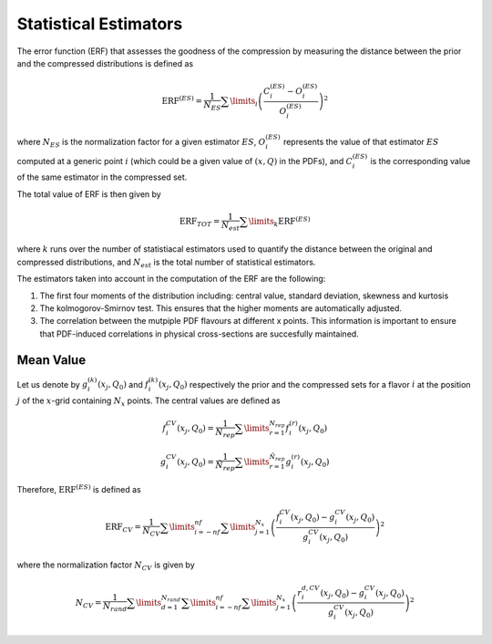 Statistical Estimators
======================

The error function (ERF) that assesses the goodness of the compression by measuring the
distance between the prior and the compressed distributions is defined as


.. math::
   \text{ERF}^{(ES)} = \frac{1}{N_{ES}} \sum\limits_{i} \left( \frac{C_i^{(ES)} - O_i^{(ES)}}{O_i^{(ES)}} \right)^2


where :math:`N_{ES}` is the normalization factor for a given estimator :math:`ES`, 
:math:`O_i^{(ES)}` represents the value of that estimator :math:`ES` computed at a generic 
point :math:`i` (which could be a given value of :math:`(x,Q)` in the PDFs), and 
:math:`C_i^{(ES)}` is the corresponding value of the same estimator in the compressed set.

The total value of ERF is then given by


.. math::
   \text{ERF}_{TOT} = \frac{1}{N_{est}} \sum\limits_{k} \text{ERF}^{(ES)}


where :math:`k` runs over the number of statistiacal estimators used to quantify the distance
between the original and compressed distributions, and :math:`N_{est}` is the total number
of statistical estimators.


The estimators taken into account in the computation of the ERF are the following:

1. The first four moments of the distribution including: central value, standard deviation,
   skewness and kurtosis

2. The kolmogorov-Smirnov test. This ensures that the higher moments are automatically
   adjusted.

3. The correlation between the mutpiple PDF flavours at different x points. This information
   is important to ensure that PDF-induced correlations in physical cross-sections are 
   succesfully maintained.


Mean Value
----------

Let us denote by :math:`g_i^{(k)}(x_j, Q_0)` and :math:`f_i^{(k)}(x_j, Q_0)` respectively the prior 
and the compressed sets for a flavor :math:`i` at the position :math:`j` of the :math:`x`-grid
containing :math:`N_x` points. The central values are defined as


.. math::
   f_i^{CV}(x_j, Q_0) = \frac{1}{N_{rep}} \sum\limits_{r=1}^{N_{rep}} f_i^{(r)} (x_j, Q_0)

.. math::
   g_i^{CV}(x_j, Q_0) = \frac{1}{\tilde{N}_{rep}} \sum\limits_{r=1}^{\tilde{N}_{rep}} g_i^{(r)} (x_j, Q_0)


Therefore, :math:`\text{ERF}^{(ES)}` is defined as


.. math::
   \text{ERF}_{CV} = \frac{1}{N_{CV}} \sum\limits_{i=-nf}^{nf} \sum\limits_{j=1}^{N_x} \left( \frac{f_i^{CV}(x_j, Q_0) - g_i^{CV}(x_j, Q_0)}{g_i^{CV}(x_j, Q_0)} \right)^2


where the normalization factor :math:`N_{CV}` is given by


.. math::
   N_{CV} = \frac{1}{N_{rand}} \sum\limits_{d=1}^{N_{rand}} \sum\limits_{i=-nf}^{nf} \sum\limits_{j=1}^{N_x} \left( \frac{r_i^{d,CV}(x_j, Q_0) - g_i^{CV}(x_j, Q_0)}{g_i^{CV}(x_j, Q_0)} \right)^2
